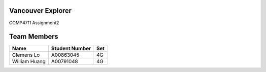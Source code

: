 ####################
 Vancouver Explorer
####################

COMP4711 Assignment2

###################
   Team Members
###################

============= ============== ===
Name          Student Number Set
============= ============== ===
Clemens Lo    A00863045      4G
William Huang A00791048      4G
============= ============== ===